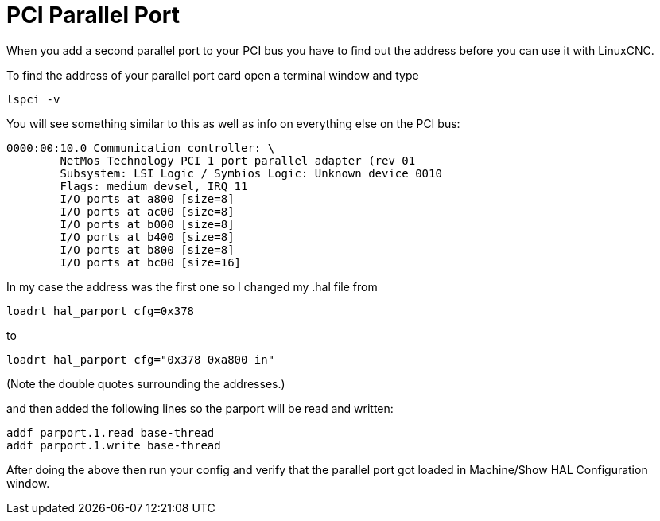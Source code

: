 :lang: en
:toc:

[[cha:pci-parallel-port]]

= PCI Parallel Port

When you add a second parallel port to your PCI bus you have to find
out the address before you can use it with LinuxCNC.

To find the address of your parallel port card open a terminal window
and type

----
lspci -v
----

You will see something similar to this as well as info on everything
else on the PCI bus:

----
0000:00:10.0 Communication controller: \
        NetMos Technology PCI 1 port parallel adapter (rev 01
        Subsystem: LSI Logic / Symbios Logic: Unknown device 0010
        Flags: medium devsel, IRQ 11
        I/O ports at a800 [size=8]
        I/O ports at ac00 [size=8]
        I/O ports at b000 [size=8]
        I/O ports at b400 [size=8]
        I/O ports at b800 [size=8]
        I/O ports at bc00 [size=16]
----

In my case the address was the first one so I changed my .hal file from

----
loadrt hal_parport cfg=0x378
----

to

----
loadrt hal_parport cfg="0x378 0xa800 in"
----

(Note the double quotes surrounding the addresses.)

and then added the following lines so the parport will be read and written:

----
addf parport.1.read base-thread
addf parport.1.write base-thread
----

After doing the above then run your config and verify that the
parallel port got loaded in Machine/Show HAL Configuration window.
